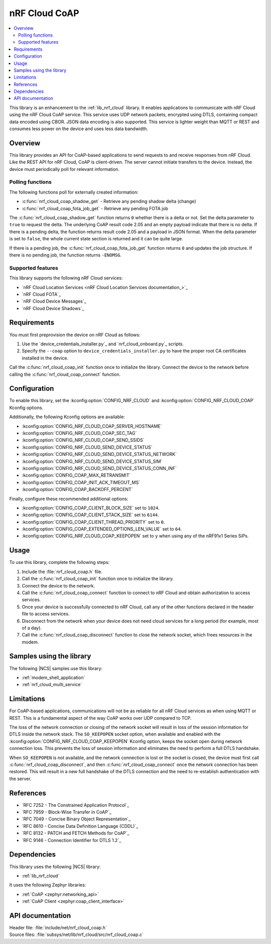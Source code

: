 .. _lib_nrf_cloud_coap:

nRF Cloud CoAP
##############

.. contents::
   :local:
   :depth: 2

This library is an enhancement to the :ref:`lib_nrf_cloud` library.
It enables applications to communicate with nRF Cloud using the nRF Cloud CoAP service.
This service uses UDP network packets, encrypted using DTLS, containing compact data encoded using CBOR.
JSON data encoding is also supported.
This service is lighter weight than MQTT or REST and consumes less power on the device and uses less data bandwidth.

Overview
********

This library provides an API for CoAP-based applications to send requests to and receive responses from nRF Cloud.
Like the REST API for nRF Cloud, CoAP is client-driven.
The server cannot initiate transfers to the device.
Instead, the device must periodically poll for relevant information.

Polling functions
=================

The following functions poll for externally created information:

* :c:func:`nrf_cloud_coap_shadow_get` - Retrieve any pending shadow delta (change)
* :c:func:`nrf_cloud_coap_fota_job_get` - Retrieve any pending FOTA job

The :c:func:`nrf_cloud_coap_shadow_get` function returns ``0`` whether there is a delta or not.
Set the delta parameter to ``true`` to request the delta.
The underlying CoAP result code 2.05 and an empty payload indicate that there is no delta.
If there is a pending delta, the function returns result code 2.05 and a payload in JSON format.
When the delta parameter is set to ``false``, the whole current state section is returned and it can be quite large.

If there is a pending job, the :c:func:`nrf_cloud_coap_fota_job_get` function returns ``0`` and updates the job structure.
If there is no pending job, the function returns ``-ENOMSG``.

Supported features
==================

This library supports the following nRF Cloud services:

* `nRF Cloud Location Services <nRF Cloud Location Services documentation_>`_
* `nRF Cloud FOTA`_
* `nRF Cloud Device Messages`_
* `nRF Cloud Device Shadows`_

Requirements
************

You must first preprovision the device on nRF Cloud as follows:

1. Use the `device_credentials_installer.py`_ and `nrf_cloud_onboard.py`_ scripts.
#. Specify the ``--coap`` option to ``device_credentials_installer.py`` to have the proper root CA certificates installed in the device.

Call the :c:func:`nrf_cloud_coap_init` function once to initialize the library.
Connect the device to the network before calling the :c:func:`nrf_cloud_coap_connect` function.

Configuration
*************

To enable this library, set the :kconfig:option:`CONFIG_NRF_CLOUD` and :kconfig:option:`CONFIG_NRF_CLOUD_COAP` Kconfig options.

Additionally, the following Kconfig options are available:

* :kconfig:option:`CONFIG_NRF_CLOUD_COAP_SERVER_HOSTNAME`
* :kconfig:option:`CONFIG_NRF_CLOUD_COAP_SEC_TAG`
* :kconfig:option:`CONFIG_NRF_CLOUD_COAP_SEND_SSIDS`
* :kconfig:option:`CONFIG_NRF_CLOUD_SEND_DEVICE_STATUS`
* :kconfig:option:`CONFIG_NRF_CLOUD_SEND_DEVICE_STATUS_NETWORK`
* :kconfig:option:`CONFIG_NRF_CLOUD_SEND_DEVICE_STATUS_SIM`
* :kconfig:option:`CONFIG_NRF_CLOUD_SEND_DEVICE_STATUS_CONN_INF`
* :kconfig:option:`CONFIG_COAP_MAX_RETRANSMIT`
* :kconfig:option:`CONFIG_COAP_INIT_ACK_TIMEOUT_MS`
* :kconfig:option:`CONFIG_COAP_BACKOFF_PERCENT`

Finally, configure these recommended additional options:

* :kconfig:option:`CONFIG_COAP_CLIENT_BLOCK_SIZE` set to ``1024``.
* :kconfig:option:`CONFIG_COAP_CLIENT_STACK_SIZE` set to ``6144``.
* :kconfig:option:`CONFIG_COAP_CLIENT_THREAD_PRIORITY` set to ``0``.
* :kconfig:option:`CONFIG_COAP_EXTENDED_OPTIONS_LEN_VALUE` set to ``64``.
* :kconfig:option:`CONFIG_NRF_CLOUD_COAP_KEEPOPEN` set to ``y`` when using any of the nRF91x1 Series SiPs.

Usage
*****

To use this library, complete the following steps:

1. Include the :file:`nrf_cloud_coap.h` file.
#. Call the :c:func:`nrf_cloud_coap_init` function once to initialize the library.
#. Connect the device to the network.
#. Call the :c:func:`nrf_cloud_coap_connect` function to connect to nRF Cloud and obtain authorization to access services.
#. Once your device is successfully connected to nRF Cloud, call any of the other functions declared in the header file to access services.
#. Disconnect from the network when your device does not need cloud services for a long period (for example, most of a day).
#. Call the :c:func:`nrf_cloud_coap_disconnect` function to close the network socket, which frees resources in the modem.

Samples using the library
*************************

The following |NCS| samples use this library:

* :ref:`modem_shell_application`
* :ref:`nrf_cloud_multi_service`

Limitations
***********

For CoAP-based applications, communications will not be as reliable for all nRF Cloud services as when using MQTT or REST.
This is a fundamental aspect of the way CoAP works over UDP compared to TCP.

The loss of the network connection or closing of the network socket will result in loss of the session information for DTLS inside the network stack.
The ``SO_KEEPOPEN`` socket option, when available and enabled with the :kconfig:option:`CONFIG_NRF_CLOUD_COAP_KEEPOPEN` Kconfig option, keeps the socket open during network connection loss.
This prevents the loss of session information and eliminates the need to perform a full DTLS handshake.

When ``SO_KEEPOPEN`` is not available, and the network connection is lost or the socket is closed, the device must first call :c:func:`nrf_cloud_coap_disconnect`, and then :c:func:`nrf_cloud_coap_connect` once the network connection has been restored.
This will result in a new full handshake of the DTLS connection and the need to re-establish authentication with the server.

References
**********

* `RFC 7252 - The Constrained Application Protocol`_
* `RFC 7959 - Block-Wise Transfer in CoAP`_
* `RFC 7049 - Concise Binary Object Representation`_
* `RFC 8610 - Concise Data Definition Language (CDDL)`_
* `RFC 8132 - PATCH and FETCH Methods for CoAP`_
* `RFC 9146 - Connection Identifier for DTLS 1.2`_

Dependencies
************

This library uses the following |NCS| library:

* :ref:`lib_nrf_cloud`

It uses the following Zephyr libraries:

* :ref:`CoAP <zephyr:networking_api>`
* :ref:`CoAP Client <zephyr:coap_client_interface>`

API documentation
*****************

| Header file: :file:`include/net/nrf_cloud_coap.h`
| Source files: :file:`subsys/net/lib/nrf_cloud/src/nrf_cloud_coap.c`

.. doxygengroup:: nrf_cloud_coap
